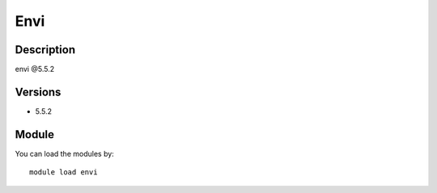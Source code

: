 .. _backbone-label:

Envi
==============================

Description
~~~~~~~~
envi @5.5.2

Versions
~~~~~~~~
- 5.5.2

Module
~~~~~~~~
You can load the modules by::

    module load envi

